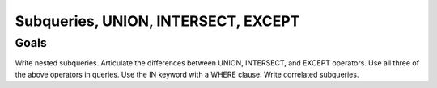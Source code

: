 Subqueries, UNION, INTERSECT, EXCEPT
====================================

Goals
-----

Write nested subqueries.
Articulate the differences between UNION, INTERSECT, and EXCEPT operators.
Use all three of the above operators in queries.
Use the IN keyword with a WHERE clause.
Write correlated subqueries.

